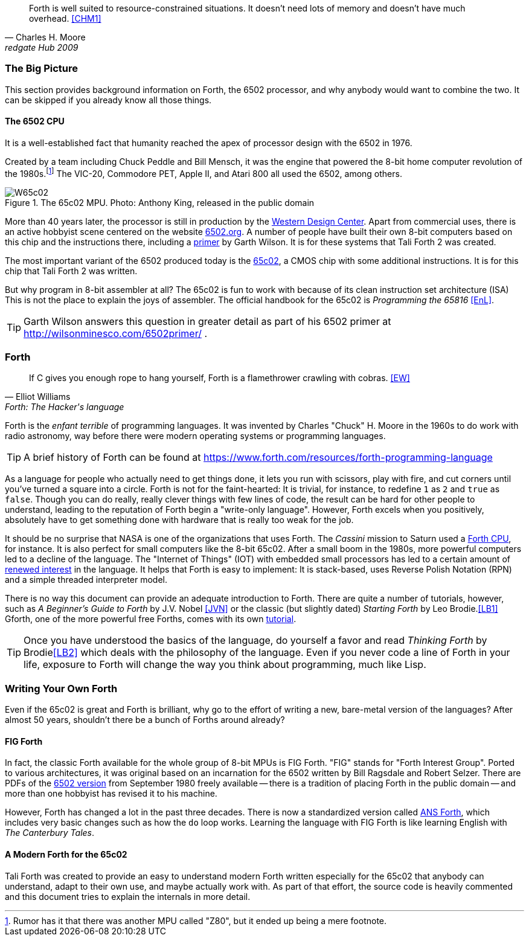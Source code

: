 [quote, Charles H. Moore, redgate Hub 2009] 
Forth is well suited to resource-constrained situations. It doesn't need lots
of memory and doesn't have much overhead. <<CHM1>>

=== The Big Picture

This section provides background information on Forth, the 6502 processor, and
why anybody would want to combine the two. It can be skipped if you already know
all those things.

==== The 6502 CPU

It is a well-established fact that humanity reached the apex of processor design
with the 6502(((6502))) in 1976. 

Created by a team including Chuck Peddle((("Peddle, Chuck"))) and Bill
Mensch((("Mensch, Bill"))), it was the engine that powered the 8-bit home
computer revolution of the 1980s.footnote:[Rumor has it that there was another
MPU called "Z80",(((Z80))) but it ended up being a mere footnote.] The
VIC-20(((VIC-20))), Commodore PET(((Commodore PET))), Apple II(((Apple II))),
and Atari 800(((Atari 800))) all used the 6502, among others.

[#img_65c02]
.The 65c02 MPU. Photo: Anthony King, released in the public domain
image::pics/W65c02.jpg[]

More than 40 years later, the processor is still in production by the
http://www.westerndesigncenter.com/wdc/w65c02s-chip.cfm[Western Design
Center](((WDC))). Apart from commercial uses, there is an active hobbyist scene
centered on the website http://6502.org/[6502.org].(((6502.org))) A
number of people have built their own 8-bit computers based on this chip and
the instructions there, including a
http://wilsonminesco.com/6502primer/[primer] by Garth Wilson((("Wilson,
Garth"))). It is for these systems that Tali Forth 2 was created.

The most important variant of the 6502 produced today is the 
https://en.wikipedia.org/wiki/WDC\_65C02[65c02](((65c02))), a CMOS chip with
some additional instructions. It is for this chip that Tali Forth 2 was written.

But why program in 8-bit assembler at all? The 65c02 is fun to work with
because of its clean instruction set architecture (ISA)(((instruction set
architecture (ISA) ))) This is not the place to explain the joys of assembler.
The official handbook for the 65c02 is _Programming the 65816_ <<EnL>>.

TIP: Garth  Wilson((("Wilson, Garth))) answers this question in greater
detail as part of his 6502 primer at http://wilsonminesco.com/6502primer/ .

=== Forth 

[quote, Elliot Williams, Forth: The Hacker's language]
If C gives you enough rope to hang yourself, Forth is a flamethrower crawling with
cobras. <<EW>>

Forth(((Forth))) is the _enfant terrible_ of programming languages. It was
invented by Charles "Chuck" H. Moore((("Moore, Charles"))) in the 1960s to do
work with radio astronomy, way before there were modern operating systems or
programming languages.

TIP: A brief history of Forth can be found at
https://www.forth.com/resources/forth-programming-language 

As a language for people who actually need to get things done, it lets you run
with scissors, play with fire, and cut corners until you've turned a square
into a circle. Forth is not for the faint-hearted: It is trivial, for
instance, to redefine `1` as `2` and `true` as `false`. Though you can do really,
really clever things with few lines of code, the result can be hard for other
people to understand, leading to the reputation of Forth begin a "write-only
language". However, Forth excels when you positively, absolutely have to get
something done with hardware that is really too weak for the job.

It should be no surprise that NASA(((NASA))) is one of the organizations that
uses Forth. The _Cassini_ mission(((Cassini))) to Saturn used a
http://www.cpushack.com/2013/02/21/charles-moore-forth-stack-processors/[Forth
CPU], for instance. It is also perfect for small computers like the 8-bit
65c02. After a small boom in the 1980s, more powerful computers led to a
decline of the language. The "Internet of Things" (IOT) (((Internet of
Things))) with embedded small processors has led to a certain amount of
https://www.embedded.com/design/programming-languages-and-tools/4431133/Go-Forth-[renewed
interest] in the language. It helps that Forth is easy to implement: It is
stack-based, uses Reverse Polish Notation (RPN)(((Reverse Polish Notation)))
and a simple threaded(((threading))) interpreter model.

There is no way this document can provide an adequate introduction to Forth.
There are quite a number of tutorials, however, such as _A Beginner's Guide to
Forth_ by J.V. Nobel ((("Nobel, J.V.")))<<JVN>> or the classic (but slightly
dated) _Starting Forth_ by Leo Brodie.((("Brodie, Leo")))<<LB1>>
Gforth,(((Gforth))) one of the more powerful free Forths, comes with its own
http://www.complang.tuwien.ac.at/forth/gforth/Docs-html/Tutorial.html[tutorial].

TIP: Once you have understood the basics of the language, do yourself a favor
and read _Thinking Forth_ by Brodie((("Brodie, Leo")))<<LB2>> which deals with
the philosophy of the language. Even if you never code a line of Forth in your
life, exposure to Forth will change the way you think about programming, much
like Lisp(((Lisp))).

=== Writing Your Own Forth

Even if the 65c02 is great and Forth is brilliant, why go to the effort of
writing a new, bare-metal version of the languages? After almost 50 years,
shouldn't there be a bunch of Forths around already?

==== FIG Forth

In fact, the classic Forth available for the whole group of 8-bit MPUs is FIG
Forth(((FIG Forth))). "FIG" stands for "Forth Interest Group". Ported to various
architectures, it was original based on an incarnation for the 6502 written by
Bill Ragsdale((("Ragsdale, Bill))) and Robert Selzer((("Selzer, Robert"))).
There are PDFs of the http://www.forth.org/fig-forth/fig-forth\_6502.pdf[6502
version] from September 1980 freely available -- there is a tradition of placing
Forth in the public domain -- and more than one hobbyist has revised it to his
machine.

However, Forth has changed a lot in the past three decades. There is now a
standardized version called https://forth-standard.org/[ANS Forth], which
includes very basic changes such as how the `do` loop works. Learning the
language with FIG Forth is like learning English with _The Canterbury
Tales_.((("Canterbury Tales, The")))

==== A Modern Forth for the 65c02

Tali Forth was created to provide an easy to understand modern Forth written
especially for the 65c02 that anybody can understand, adapt to their own use,
and maybe actually work with. As part of that effort, the source code is heavily
commented and this document tries to explain the internals in more detail.
